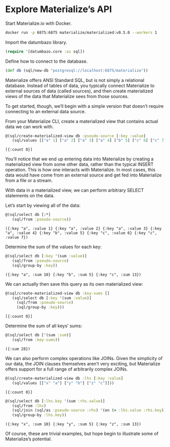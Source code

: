 * Explore Materialize’s API

  Start Materialize.io with Docker.

  #+BEGIN_SRC sh
    docker run -p 6875:6875 materialize/materialized:v0.5.0 --workers 1
  #+END_SRC

  Import the datumbazo library.

  #+BEGIN_SRC clojure :exports code :results silent
    (require '[datumbazo.core :as sql])
  #+END_SRC

  Define how to connect to the database.

  #+BEGIN_SRC clojure :exports code :results silent
    (def db (sql/new-db "postgresql://localhost:6875/materialize"))
  #+END_SRC

  Materialize offers ANSI Standard SQL, but is not simply a relational
  database. Instead of tables of data, you typically connect
  Materialize to external sources of data (called sources), and then
  create materialized views of the data that Materialize sees from
  those sources.

  To get started, though, we’ll begin with a simple version that
  doesn’t require connecting to an external data source.

  From your Materialize CLI, create a materialized view that contains
  actual data we can work with.

  #+BEGIN_SRC clojure :exports code :results verbatim
    @(sql/create-materialized-view db :pseudo-source [:key :value]
       (sql/values [["a" 1] ["a" 2] ["a" 3] ["a" 4] ["b" 5] ["c" 6] ["c" 7]]))
  #+END_SRC

  #+RESULTS:
  : [{:count 0}]

  You’ll notice that we end up entering data into Materialize by
  creating a materialized view from some other data, rather than the
  typical INSERT operation. This is how one interacts with
  Materialize. In most cases, this data would have come from an
  external source and get fed into Materialize from a file or a
  stream.

  With data in a materialized view, we can perform arbitrary SELECT
  statements on the data.

  Let’s start by viewing all of the data:

  #+BEGIN_SRC clojure :exports code :results verbatim
    @(sql/select db [:*]
       (sql/from :pseudo-source))
  #+END_SRC

  #+RESULTS:
  : ({:key "a", :value 1} {:key "a", :value 2} {:key "a", :value 3} {:key "a", :value 4} {:key "b", :value 5} {:key "c", :value 6} {:key "c", :value 7})

  Determine the sum of the values for each key:

  #+BEGIN_SRC clojure :exports code :results verbatim
    @(sql/select db [:key '(sum :value)]
       (sql/from :pseudo-source)
       (sql/group-by :key))
  #+END_SRC

  #+RESULTS:
  : ({:key "a", :sum 10} {:key "b", :sum 5} {:key "c", :sum 13})

  We can actually then save this query as its own materialized view:

  #+BEGIN_SRC clojure :exports code :results verbatim
    @(sql/create-materialized-view db :key-sums []
       (sql/select db [:key '(sum :value)]
         (sql/from :pseudo-source)
         (sql/group-by :key)))
  #+END_SRC

  #+RESULTS:
  : [{:count 0}]

  Determine the sum of all keys’ sums:

  #+BEGIN_SRC clojure :exports code :results verbatim
    @(sql/select db ['(sum :sum)]
       (sql/from :key-sums))
  #+END_SRC

  #+RESULTS:
  : ({:sum 28})

  We can also perform complex operations like JOINs. Given the
  simplicity of our data, the JOIN clauses themselves aren’t very
  exciting, but Materialize offers support for a full range of
  arbitrarily complex JOINs.

  #+BEGIN_SRC clojure :exports code :results verbatim
    @(sql/create-materialized-view db :lhs [:key :value]
       (sql/values [["x" "a"] ["y" "b"] ["z" "c"]]))
  #+END_SRC

  #+RESULTS:
  : [{:count 0}]

  #+BEGIN_SRC clojure :exports code :results verbatim
    @(sql/select db [:lhs.key '(sum :rhs.value)]
       (sql/from :lhs)
       (sql/join (sql/as :pseudo-source :rhs) '(on (= :lhs.value :rhs.key)))
       (sql/group-by :lhs.key))
  #+END_SRC

  #+RESULTS:
  : ({:key "x", :sum 10} {:key "y", :sum 5} {:key "z", :sum 13})

  Of course, these are trivial examples, but hope begin to illustrate
  some of Materialize’s potential.
